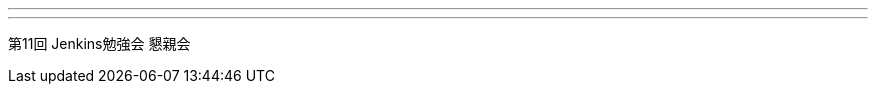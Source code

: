 ---
:page-eventTitle: Tokyo JAM
:page-eventStartDate: 2017-11-08T21:00:00
:page-eventLink: https://www.meetup.com/Tokyo-Jenkins-Area-Meetup/events/244527397/
---
第11回 Jenkins勉強会 懇親会
